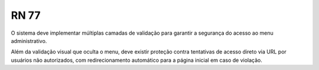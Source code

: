 **RN 77**
=========
O sistema deve implementar múltiplas camadas de validação para garantir a segurança do acesso ao menu administrativo. 

Além da validação visual que oculta o menu, deve existir proteção contra tentativas de acesso direto via URL por usuários não autorizados, com redirecionamento automático para a página inicial em caso de violação.
